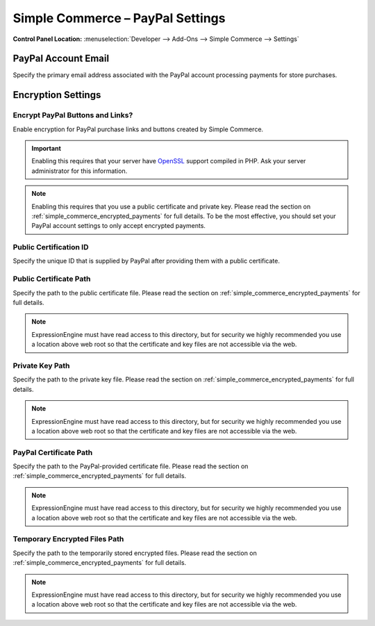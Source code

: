 .. # This source file is part of the open source project
   # ExpressionEngine User Guide (https://github.com/ExpressionEngine/ExpressionEngine-User-Guide)
   #
   # @link      https://expressionengine.com/
   # @copyright Copyright (c) 2003-2018, EllisLab, Inc. (https://ellislab.com)
   # @license   https://expressionengine.com/license Licensed under Apache License, Version 2.0

Simple Commerce – PayPal Settings
=================================

.. rst-class:: cp-path

**Control Panel Location:** :menuselection:`Developer --> Add-Ons --> Simple Commerce --> Settings`

.. _sc-paypal-account-label:

PayPal Account Email
--------------------

Specify the primary email address associated with the PayPal account
processing payments for store purchases.

Encryption Settings
-------------------

.. _sc-encrypt-buttons-label:

Encrypt PayPal Buttons and Links?
~~~~~~~~~~~~~~~~~~~~~~~~~~~~~~~~~

Enable encryption for PayPal purchase links and buttons created by
Simple Commerce.

.. important:: Enabling this requires that your server have
    `OpenSSL <http://php.net/manual/en/ref.openssl.php>`_ support
    compiled in PHP. Ask your server administrator for this information.

.. note:: Enabling this requires that you use a public certificate and
    private key. Please read the section on
    :ref:`simple_commerce_encrypted_payments` for full details. To be the
    most effective, you should set your PayPal account settings to only
    accept encrypted payments.


.. _sc-certificate-id-label:

Public Certification ID
~~~~~~~~~~~~~~~~~~~~~~~

Specify the unique ID that is supplied by PayPal after providing them
with a public certificate.


.. _sc-public-certificate-path-label:

Public Certificate Path
~~~~~~~~~~~~~~~~~~~~~~~

Specify the path to the public certificate file. Please read the
section on :ref:`simple_commerce_encrypted_payments` for full details.

.. note:: ExpressionEngine must have read access to this directory, but
    for security we highly recommended you use a location above web root
    so that the certificate and key files are not accessible via the web.


.. _sc-private-key-path-label:

Private Key Path
~~~~~~~~~~~~~~~~

Specify the path to the private key file. Please read the section on
:ref:`simple_commerce_encrypted_payments` for full details.

.. note:: ExpressionEngine must have read access to this directory, but
    for security we highly recommended you use a location above web root
    so that the certificate and key files are not accessible via the web.


.. _sc-paypal-certificate-path-label:

PayPal Certificate Path
~~~~~~~~~~~~~~~~~~~~~~~

Specify the path to the PayPal-provided certificate file. Please read
the section on :ref:`simple_commerce_encrypted_payments` for full
details.

.. note:: ExpressionEngine must have read access to this directory, but
    for security we highly recommended you use a location above web root
    so that the certificate and key files are not accessible via the web.


.. _sc-temp-path-label:

Temporary Encrypted Files Path
~~~~~~~~~~~~~~~~~~~~~~~~~~~~~~

Specify the path to the temporarily stored encrypted files. Please read
the section on :ref:`simple_commerce_encrypted_payments` for full
details.

.. note:: ExpressionEngine must have read access to this directory, but
  for security we highly recommended you use a location above web root
  so that the certificate and key files are not accessible via the web.
